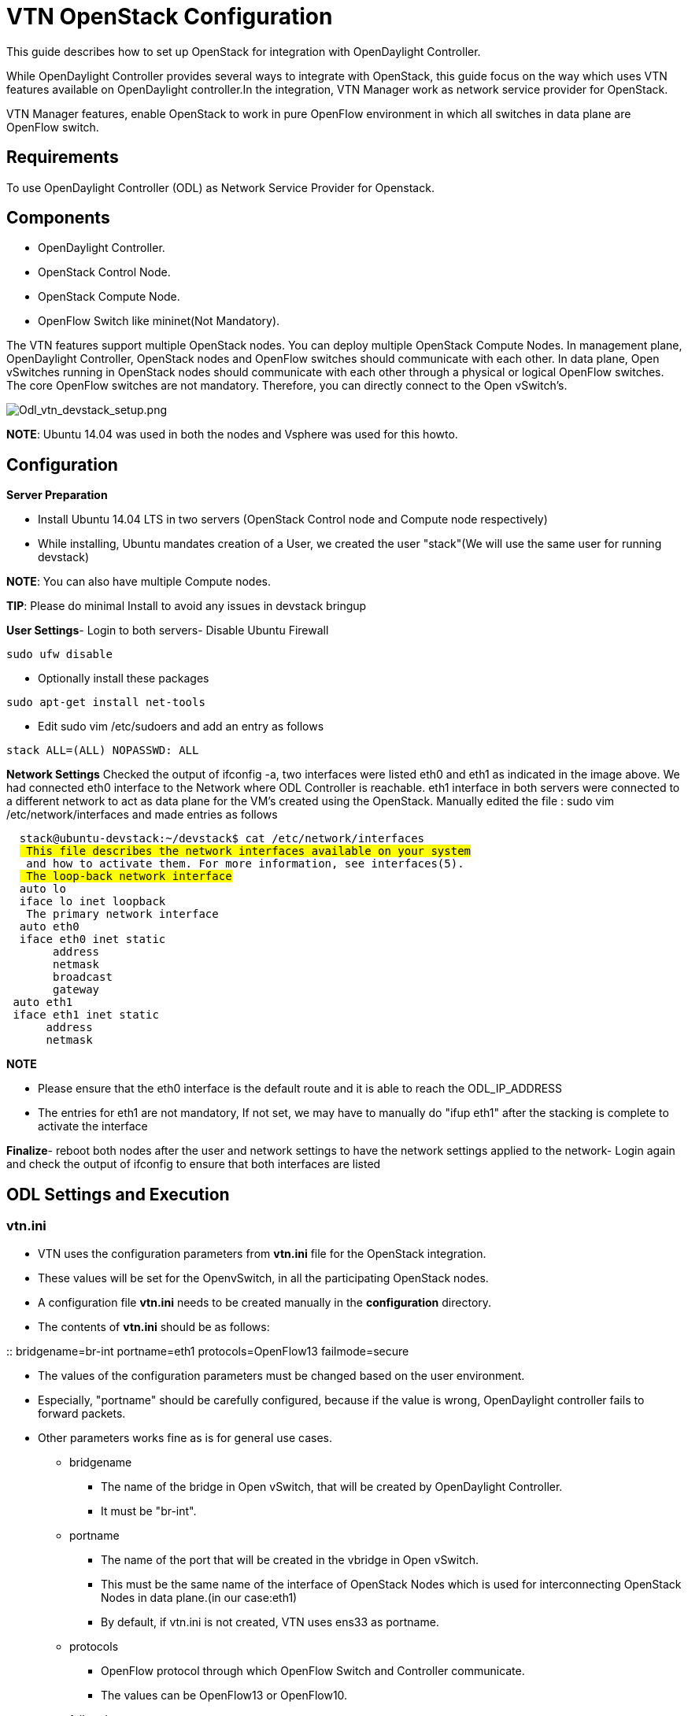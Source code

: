 [[vtn-openstack-configuration]]
= VTN OpenStack Configuration

This guide describes how to set up OpenStack for integration with
OpenDaylight Controller.

While OpenDaylight Controller provides several ways to integrate with
OpenStack, this guide focus on the way which uses VTN features available
on OpenDaylight controller.In the integration, VTN Manager work as
network service provider for OpenStack.

VTN Manager features, enable OpenStack to work in pure OpenFlow
environment in which all switches in data plane are OpenFlow switch.

[[requirements]]
== Requirements

To use OpenDaylight Controller (ODL) as Network Service Provider for
Openstack.

[[components]]
== Components

* OpenDaylight Controller.
* OpenStack Control Node.
* OpenStack Compute Node.
* OpenFlow Switch like mininet(Not Mandatory).

The VTN features support multiple OpenStack nodes. You can deploy
multiple OpenStack Compute Nodes. In management plane, OpenDaylight
Controller, OpenStack nodes and OpenFlow switches should communicate
with each other. In data plane, Open vSwitches running in OpenStack
nodes should communicate with each other through a physical or logical
OpenFlow switches. The core OpenFlow switches are not mandatory.
Therefore, you can directly connect to the Open vSwitch's.

image:Odl_vtn_devstack_setup.png[Odl_vtn_devstack_setup.png,title="Odl_vtn_devstack_setup.png"]

*NOTE*: Ubuntu 14.04 was used in both the nodes and Vsphere was used for
this howto.

[[configuration]]
== Configuration

*Server Preparation*

* Install Ubuntu 14.04 LTS in two servers (OpenStack Control node and
Compute node respectively)
* While installing, Ubuntu mandates creation of a User, we created the
user "stack"(We will use the same user for running devstack)

*NOTE*: You can also have multiple Compute nodes.

*TIP*: Please do minimal Install to avoid any issues in devstack bringup

*User Settings*- Login to both servers- Disable Ubuntu Firewall

----------------
sudo ufw disable
----------------

* Optionally install these packages

------------------------------
sudo apt-get install net-tools
------------------------------

* Edit sudo vim /etc/sudoers and add an entry as follows

-----------------------------
stack ALL=(ALL) NOPASSWD: ALL
-----------------------------

*Network Settings* Checked the output of ifconfig -a, two interfaces
were listed eth0 and eth1 as indicated in the image above. We had
connected eth0 interface to the Network where ODL Controller is
reachable. eth1 interface in both servers were connected to a different
network to act as data plane for the VM's created using the OpenStack.
Manually edited the file : sudo vim /etc/network/interfaces and made
entries as follows

`  stack@ubuntu-devstack:~/devstack$ cat /etc/network/interfaces` +
`  # This file describes the network interfaces available on your system` +
`  # and how to activate them. For more information, see interfaces(5).` +
`  # The loop-back network interface` +
`  auto lo` +
`  iface lo inet loopback` +
`  # The primary network interface` +
`  auto eth0` +
`  iface eth0 inet static` +
`       address ` +
`       netmask ` +
`       broadcast ` +
`       gateway ` +
` auto eth1` +
` iface eth1 inet static` +
`      address ` +
`      netmask `

*NOTE*

* Please ensure that the eth0 interface is the default route and it is
able to reach the ODL_IP_ADDRESS
* The entries for eth1 are not mandatory, If not set, we may have to
manually do "ifup eth1" after the stacking is complete to activate the
interface

*Finalize*- reboot both nodes after the user and network settings to
have the network settings applied to the network- Login again and check
the output of ifconfig to ensure that both interfaces are listed

[[odl-settings-and-execution]]
== ODL Settings and Execution

[[vtn.ini]]
=== vtn.ini

* VTN uses the configuration parameters from *vtn.ini* file for the
OpenStack integration.
* These values will be set for the OpenvSwitch, in all the participating
OpenStack nodes.
* A configuration file *vtn.ini* needs to be created manually in the
*configuration* directory.
* The contents of *vtn.ini* should be as follows:

::
  bridgename=br-int portname=eth1 protocols=OpenFlow13 failmode=secure

* The values of the configuration parameters must be changed based on
the user environment.
* Especially, "portname" should be carefully configured, because if the
value is wrong, OpenDaylight controller fails to forward packets.
* Other parameters works fine as is for general use cases.
** bridgename
*** The name of the bridge in Open vSwitch, that will be created by
OpenDaylight Controller.
*** It must be "br-int".
** portname
*** The name of the port that will be created in the vbridge in Open
vSwitch.
*** This must be the same name of the interface of OpenStack Nodes which
is used for interconnecting OpenStack Nodes in data plane.(in our
case:eth1)
*** By default, if vtn.ini is not created, VTN uses ens33 as portname.
** protocols
*** OpenFlow protocol through which OpenFlow Switch and Controller
communicate.
*** The values can be OpenFlow13 or OpenFlow10.
** failmode
*** The value can be "standalone" or "secure".
*** Please use "secure" for general use cases.

[[start-odl-controller]]
== Start ODL Controller

* Please install the feature *odl-vtn-manager-neutron* that provides the
integration with Neutron interface.

` install odl-vtn-manager-neutron`

*TIP*: After running ODL Controller, please ensure ODL Controller
listens to the ports:6633,6653, 6640 and 8080

*TIP*: Please allow the ports in firewall for the devstack to be able to
communicate with ODL Controller.

*NOTE*: 6633/6653 - OpenFlow Ports

*NOTE*: 6640 - OVS Manager Port

*NOTE*: 8282 - Port for REST API

[[devstack-setup]]
== Devstack Setup

[[vtn-devstack-script]]
=== VTN Devstack Script

* local.conf is a user-maintained settings file. This allows all custom
settings for DevStack to be contained in a single file. This file is
processed strictly in sequence.

The following datas are needed to be set in the local.conf file:

* Set the Host_IP as the detection is unreliable.
* Set FLOATING_RANGE to a range not used on the local network, i.e.
192.168.1.224/27. This configures IP addresses ending in 225-254 to be
used as floating IPs.
* Set FLAT_INTERFACE to the Ethernet interface that connects the host to
your local network. This is the interface that should be configured with
the static IP address mentioned above.
* If the *_PASSWORD variables are not set, we will be prompted to enter
values during the execution of stack.sh.
* Set ADMIN_PASSWORD . This password is used for the admin and demo
accounts set up as OpenStack users. We can login to the OpenStack GUI
with this credentials only.
* Set the MYSQL_PASSWORD. The default here is a random hex string which
is inconvenient if you need to look at the database directly for
anything.
* Set the RABBIT_PASSWORD. This is used by messaging services used by
both the nodes.
* Set the service password. This is used by the OpenStack services
(Nova, Glance, etc) to authenticate with Keystone.

[[devstack-control]]
==== DevStack Control

local.conf(control)

`#IP Details` +
`HOST_IP=``#Please Add The Control Node IP Address in this line` +
`FLAT_INTERFACE=` +
`=$HOST_IP` +
`#Instance Details` +
`MULTI_HOST=1` +
`#config Details` +
`RECLONE=yes #Make it "no" after stacking successfully the first time` +
`VERBOSE=True` +
`LOG_COLOR=True` +
`LOGFILE=/opt/stack/logs/stack.sh.log` +
`SCREEN_LOGDIR=/opt/stack/logs` +
`#OFFLINE=True #Uncomment this after stacking successfully the first time` +
`Passwords` +
`ADMIN_PASSWORD=labstack` +
`MYSQL_PASSWORD=supersecret` +
`RABBIT_PASSWORD=supersecret` +
`SERVICE_PASSWORD=supersecret` +
`=supersecrettoken` +
`ENABLE_TENANT_TUNNELS=false` +
`#Services` +
`disable_service rabbit` +
`enable_service qpid` +
`enable_service quantum` +
`enable_service n-cpu` +
`enable_service n-cond` +
`disable_service n-net` +
`enable_service q-svc` +
`enable_service q-dhcp` +
`enable_service q-meta` +
`enable_service horizon` +
`enable_service quantum` +
`enable_service tempest` +
`ENABLED_SERVICES+=,n-api,n-crt,n-obj,n-cpu,n-cond,n-sch,n-novnc,n-cauth,n-cauth,nova` +
`ENABLED_SERVICES+=,cinder,c-api,c-vol,c-sch,c-bak` +
`#ML2 Details` +
`Q_PLUGIN=ml2` +
`Q_ML2_PLUGIN_MECHANISM_DRIVERS=opendaylight` +
`Q_ML2_TENANT_NETWORK_TYPE=local` +
`Q_ML2_PLUGIN_TYPE_DRIVERS=local` +
`disable_service n-net` +
`enable_service q-svc` +
`enable_service q-dhcp` +
`enable_service q-meta` +
`enable_service neutron` +
`enable_service odl-compute` +
`ODL_MGR_IP=`` #Please Add the ODL IP Address in this line` +
`OVS_PHYSICAL_BRIDGE=br-int` +
`Q_OVS_USE_VETH=True` +
`url=`http://[`http://`]`:8080/controller/nb/v2/neutron #Please Add the ODL IP Address in this line` +
`username=admin` +
`password=admin`

[[devstack-compute]]
==== DevStack Compute

local.conf(compute)

`#IP Details` +
`HOST_IP=`` #Add the Compute node Management IP Address` +
`SERVICE_HOST=`` #Add the cotnrol Node Management IP Address here` +
`#Instance Details` +
`MULTI_HOST=1` +
`#config Details` +
`RECLONE=yes #Make thgis "no" after stacking successfully once` +
`#OFFLINE=True #Uncomment this line after stacking successfuly first time.` +
`VERBOSE=True` +
`LOG_COLOR=True` +
`LOGFILE=/opt/stack/logs/stack.sh.log` +
`SCREEN_LOGDIR=/opt/stack/logs` +
`#Passwords` +
`ADMIN_PASSWORD=labstack` +
`MYSQL_PASSWORD=supersecret` +
`RABBIT_PASSWORD=supersecret` +
`SERVICE_PASSWORD=supersecret` +
`SERVICE_TOKEN=supersecrettoken` +
`#Services` +
`ENABLED_SERVICES=n-cpu,rabbit,neutron` +
`#ML2 Details` +
`Q_PLUGIN=ml2` +
`Q_ML2_PLUGIN_MECHANISM_DRIVERS=opendaylight` +
`Q_ML2_TENANT_NETWORK_TYPE=local` +
`Q_ML2_PLUGIN_TYPE_DRIVERS=local` +
`enable_service odl-compute` +
`ODL_MGR_IP=`` #ADD ODL IP address here` +
`OVS_PHYSICAL_BRIDGE=br-int` +
`ENABLE_TENANT_TUNNELS=false` +
`Q_OVS_USE_VETH=True` +
`#Details of the Control node for various services`link:post-config[`/etc/neutron/plugins/ml2/ml2_conf.ini`] +
`Q_HOST=$SERVICE_HOST` +
`MYSQL_HOST=$SERVICE_HOST` +
`RABBIT_HOST=$SERVICE_HOST` +
`GLANCE_HOSTPORT=$SERVICE_HOST:9292` +
`KEYSTONE_AUTH_HOST=$SERVICE_HOST` +
`KEYSTONE_SERVICE_HOST=$SERVICE_HOST` +
`NOVA_VNC_ENABLED=True` +
`NOVNCPROXY_URL="`http://[`http://`]`:6080/vnc_auto.html" #Add Controller Node IP address` +
`VNCSERVER_LISTEN=$HOST_IP` +
`VNCSERVER_PROXYCLIENT_ADDRESS=$VNCSERVER_LISTEN`

*NOTE*: We have to comment OFFLINE=TRUE in local.conf files, this will
make all the installations to happen automatically. RECLONE=yes only
when we set up the DevStack environment from scratch.

[[get-devstack-all-nodes]]
=== Get Devstack (All nodes)

* Install git application using
* sudo apt-get install git get devstack git clone
https://git.openstack.org/openstack-dev/devstack;
* Switch to stable/Juno Version branch
* cd devstack git checkout stable/juno

[[stack-control-node]]
=== Stack Control Node

local.conf:

` cd devstack in the controller node`

* Copy the contents of local.conf (devstack control node) and save it as
"local.conf" in the devstack.
* Please modify the IP Address values as required.
* Stack the node

` ./stack.sh`

[[verify-control-node-stacking]]
==== Verify Control Node stacking

* stack.sh prints out Horizon is now available at http://:8080/
* Execute the command *sudo ovs-vsctl show* in the control node terminal
and verify if the bridge 'br-int' is created.

[[stack-compute-node]]
=== Stack Compute Node

local.conf:

` cd devstack in the controller node`

* Copy the contents of local.conf (devstack compute node) and save it as
local.conf in the *devstack*.
* Please modify the IP Address values as required.
* Stack the node

` ./stack.sh`

[[verify-compute-node-stacking]]
==== Verify Compute Node Stacking

* stack.sh prints out This is your host ip:
* Execute the command *sudo ovs-vsctl show* in the control node terminal
and verify if the bridge *br-int* is created.
* The output of the ovs-vsctl show will be similar to the one seen in
control node.

[[additional-verifications]]
==== Additional Verifications

* Please visit the ODL DLUX GUI after stacking all the nodes,
http://:8181/dlux/index.html. The switches, topology and the ports that
are currently read can be validated.

*TIP*: If the interconnected between the OVS is not seen, Please bring
up the interface for the dataplane manually using the below comamnd

---------------------
ifup <interface_name>
---------------------

*TIP*: Some versions of OVS, drop packets when there is a table-miss, So
please add the below flow to all the nodes with OVS version (>=2.1)

-------------------------------------------------------------------------------------
ovs-ofctl --protocols=OpenFlow13 add-flow br-int priority=0,actions=output:CONTROLLER
-------------------------------------------------------------------------------------

*TIP*: Please Accept Promiscuous mode in the networks involving the
interconnect.

[[create-vm-from-devstack-horizon-gui]]
=== Create VM from Devstack Horizon GUI

* Login to http://:8080/ to check the horizon GUI.

image:OpenStackGui.png[OpenStackGui.png,title="OpenStackGui.png"]

Enter the value for User Name as admin and enter the value for Password
as labstack.

* We should first ensure both the hypervisors(control node and compute
node) are mapped under hypervisors by clicking on Hpervisors tab.

image:Hypervisors.png[Hypervisors.png,title="Hypervisors.png"]

* Create a new Network from Horizon GUI.
* Click on Networks Tab.
* click on the Create Network button.

image:Create_Network.png[Create_Network.png,title="Create_Network.png"]

* A popup screen will appear.
* Enter network name and click Next button.

image:Creare_Network_Step_1.png[Creare_Network_Step_1.png,title="Creare_Network_Step_1.png"]

* Create a sub network by giving Network Address and click Next button .

image:Create_Network_Step_2.png[Create_Network_Step_2.png,title="Create_Network_Step_2.png"]

* Specify the additional details for subnetwork (please refer the image
for your reference).

image:Create_Network_Step_3.png[Create_Network_Step_3.png,title="Create_Network_Step_3.png"]

* Click Create button
* Create VM Instance
* Navigate to Instances tab in the GUI.

image:Instance_Creation.png[Instance_Creation.png,title="Instance_Creation.png"]

* Click on Launch Instances button.

image:Launch_Instance.png[Launch_Instance.png,title="Launch_Instance.png"]

* Click on Details tab to enter the VM details.For this demo we are
creating Ten VM's(instances).

* In the Networking tab, we must select the network,for this we need to
drag and drop the Available networks to Selected Networks (i.e.,) Drag
vtn1 we created from Available networks to Selected Networks and click
Launch to create the instances.

image:Launch_Instance_network.png[Launch_Instance_network.png,title="Launch_Instance_network.png"]

* Ten VM's will be created.

image:Load_All_Instances.png[Load_All_Instances.png,title="Load_All_Instances.png"]

* Click on any VM displayed in the Instances tab and click the Console
tab.

image:Instance_Console.png[Instance_Console.png,title="Instance_Console.png"]

* Login to the VM console and verify with a ping command.

image:Instance_ping.png[Instance_ping.png,title="Instance_ping.png"]

[[verification-of-control-and-compute-node-after-vm-creation]]
=== Verification of Control and Compute Node after VM creation

The output of sudo ovs-vsctl command after VM creation [source]

` [stack@icehouse-compute-odl devstack]$ sudo ovs-vsctl show  Manager "tcp:192.168.64.73:6640"` +
` is_connected: true` +
` Bridge br-int` +
` Controller "tcp:192.168.64.73:6633"` +
` is_connected: true` +
` fail_mode: secure` +
` Port "tapa2e1ef67-79"` +
` Interface "tapa2e1ef67-79"` +
` Port "tap5f34d39d-5e"` +
` Interface "tap5f34d39d-5e"` +
` Port "tapc2858395-f9"` +
` Interface "tapc2858395-f9"` +
` Port "tapa9ea900a-4b"` +
` Interface "tapa9ea900a-4b"` +
` Port "tapc63ef3de-53"` +
` Interface "tapc63ef3de-53"` +
` Port "tap01d51478-8b"` +
` Interface "tap01d51478-8b"` +
` Port "tapa0b085ab-ce"` +
` Interface "tapa0b085ab-ce"` +
` Port "tapeab380de-8f"` +
` Interface "tapeab380de-8f"` +
` Port "tape404538c-0a"` +
` Interface "tape404538c-0a"` +
` Port "tap2940658d-15"` +
` Interface "tap2940658d-15"` +
` Port "ens224"` +
` Interface "ens224"` +
` ovs_version: "2.3.0"` +
` ``[stack@icehouse-controller-odl devstack]$ sudo ovs-vsctl show` +
` Manager "tcp:192.168.64.73:6640"` +
` is_connected: true` +
` Bridge br-int` +
` Controller "tcp:192.168.64.73:6633"` +
` is_connected: true` +
` fail_mode: secure` +
` Port "tap71790d18-65"` +
` Interface "tap71790d18-65"` +
` Port "ens224"` +
` Interface "ens224"` +
` ovs_version: "2.3.0"`

*NOTE*:In the above scenario more nodes have been created in the compute
node

[[references]]
=== References

* http://devstack.org/guides/multinode-lab.html
*
https://wiki.opendaylight.org/view/File:Vtn_demo_hackfest_2014_march.pdf

